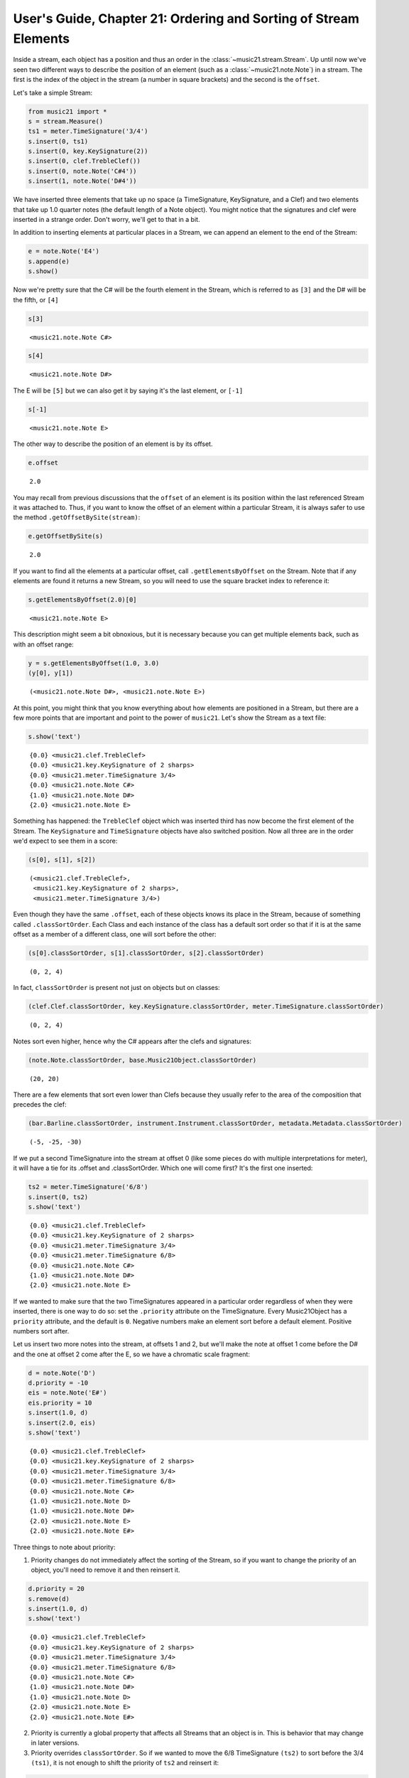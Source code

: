 .. _usersGuide_21_sorting:
User's Guide, Chapter 21: Ordering and Sorting of Stream Elements
=================================================================

.. code:: python


Inside a stream, each object has a position and thus an order in the
:class:`~music21.stream.Stream`. Up until now we've seen two different
ways to describe the position of an element (such as a
:class:`~music21.note.Note`) in a stream. The first is the index of
the object in the stream (a number in square brackets) and the second is
the ``offset``.

Let's take a simple Stream:

.. code:: python

    from music21 import *
    s = stream.Measure()
    ts1 = meter.TimeSignature('3/4')
    s.insert(0, ts1)
    s.insert(0, key.KeySignature(2))
    s.insert(0, clef.TrebleClef())
    s.insert(0, note.Note('C#4'))
    s.insert(1, note.Note('D#4'))

We have inserted three elements that take up no space (a TimeSignature,
KeySignature, and a Clef) and two elements that take up 1.0 quarter
notes (the default length of a Note object). You might notice that the
signatures and clef were inserted in a strange order. Don't worry, we'll
get to that in a bit.

In addition to inserting elements at particular places in a Stream, we
can append an element to the end of the Stream:

.. code:: python

    e = note.Note('E4')
    s.append(e)
    s.show()


.. image:: usersGuide_21_sorting_files/_fig_02.png


Now we're pretty sure that the C# will be the fourth element in the
Stream, which is referred to as ``[3]`` and the D# will be the fifth, or
``[4]``

.. code:: python

    s[3]


.. parsed-literal::
   :class: ipython-result

    <music21.note.Note C#>


.. code:: python

    s[4]


.. parsed-literal::
   :class: ipython-result

    <music21.note.Note D#>


The E will be ``[5]`` but we can also get it by saying it's the last
element, or ``[-1]``

.. code:: python

    s[-1]


.. parsed-literal::
   :class: ipython-result

    <music21.note.Note E>


The other way to describe the position of an element is by its offset.

.. code:: python

    e.offset


.. parsed-literal::
   :class: ipython-result

    2.0


You may recall from previous discussions that the ``offset`` of an
element is its position within the last referenced Stream it was
attached to. Thus, if you want to know the offset of an element within a
particular Stream, it is always safer to use the method
``.getOffsetBySite(stream)``:

.. code:: python

    e.getOffsetBySite(s)


.. parsed-literal::
   :class: ipython-result

    2.0


If you want to find all the elements at a particular offset, call
``.getElementsByOffset`` on the Stream. Note that if any elements are
found it returns a new Stream, so you will need to use the square
bracket index to reference it:

.. code:: python

    s.getElementsByOffset(2.0)[0]


.. parsed-literal::
   :class: ipython-result

    <music21.note.Note E>


This description might seem a bit obnoxious, but it is necessary because
you can get multiple elements back, such as with an offset range:

.. code:: python

    y = s.getElementsByOffset(1.0, 3.0)
    (y[0], y[1])


.. parsed-literal::
   :class: ipython-result

    (<music21.note.Note D#>, <music21.note.Note E>)


At this point, you might think that you know everything about how
elements are positioned in a Stream, but there are a few more points
that are important and point to the power of ``music21``. Let's show the
Stream as a text file:

.. code:: python

    s.show('text')


.. parsed-literal::
   :class: ipython-result

    {0.0} <music21.clef.TrebleClef>
    {0.0} <music21.key.KeySignature of 2 sharps>
    {0.0} <music21.meter.TimeSignature 3/4>
    {0.0} <music21.note.Note C#>
    {1.0} <music21.note.Note D#>
    {2.0} <music21.note.Note E>

Something has happened: the ``TrebleClef`` object which was inserted
third has now become the first element of the Stream. The
``KeySignature`` and ``TimeSignature`` objects have also switched
position. Now all three are in the order we'd expect to see them in a
score:

.. code:: python

    (s[0], s[1], s[2])


.. parsed-literal::
   :class: ipython-result

    (<music21.clef.TrebleClef>,
     <music21.key.KeySignature of 2 sharps>,
     <music21.meter.TimeSignature 3/4>)


Even though they have the same ``.offset``, each of these objects knows
its place in the Stream, because of something called
``.classSortOrder``. Each Class and each instance of the class has a
default sort order so that if it is at the same offset as a member of a
different class, one will sort before the other:

.. code:: python

    (s[0].classSortOrder, s[1].classSortOrder, s[2].classSortOrder)


.. parsed-literal::
   :class: ipython-result

    (0, 2, 4)


In fact, ``classSortOrder`` is present not just on objects but on
classes:

.. code:: python

    (clef.Clef.classSortOrder, key.KeySignature.classSortOrder, meter.TimeSignature.classSortOrder)


.. parsed-literal::
   :class: ipython-result

    (0, 2, 4)


Notes sort even higher, hence why the C# appears after the clefs and
signatures:

.. code:: python

    (note.Note.classSortOrder, base.Music21Object.classSortOrder)


.. parsed-literal::
   :class: ipython-result

    (20, 20)


There are a few elements that sort even lower than Clefs because they
usually refer to the area of the composition that precedes the clef:

.. code:: python

    (bar.Barline.classSortOrder, instrument.Instrument.classSortOrder, metadata.Metadata.classSortOrder)


.. parsed-literal::
   :class: ipython-result

    (-5, -25, -30)


If we put a second TimeSignature into the stream at offset 0 (like some
pieces do with multiple interpretations for meter), it will have a tie
for its .offset and .classSortOrder. Which one will come first? It's the
first one inserted:

.. code:: python

    ts2 = meter.TimeSignature('6/8')
    s.insert(0, ts2)
    s.show('text')


.. parsed-literal::
   :class: ipython-result

    {0.0} <music21.clef.TrebleClef>
    {0.0} <music21.key.KeySignature of 2 sharps>
    {0.0} <music21.meter.TimeSignature 3/4>
    {0.0} <music21.meter.TimeSignature 6/8>
    {0.0} <music21.note.Note C#>
    {1.0} <music21.note.Note D#>
    {2.0} <music21.note.Note E>

If we wanted to make sure that the two TimeSignatures appeared in a
particular order regardless of when they were inserted, there is one way
to do so: set the ``.priority`` attribute on the TimeSignature. Every
Music21Object has a ``priority`` attribute, and the default is ``0``.
Negative numbers make an element sort before a default element. Positive
numbers sort after.

Let us insert two more notes into the stream, at offsets 1 and 2, but
we'll make the note at offset 1 come before the D# and the one at offset
2 come after the E, so we have a chromatic scale fragment:

.. code:: python

    d = note.Note('D')
    d.priority = -10
    eis = note.Note('E#')
    eis.priority = 10
    s.insert(1.0, d)
    s.insert(2.0, eis)
    s.show('text')


.. parsed-literal::
   :class: ipython-result

    {0.0} <music21.clef.TrebleClef>
    {0.0} <music21.key.KeySignature of 2 sharps>
    {0.0} <music21.meter.TimeSignature 3/4>
    {0.0} <music21.meter.TimeSignature 6/8>
    {0.0} <music21.note.Note C#>
    {1.0} <music21.note.Note D>
    {1.0} <music21.note.Note D#>
    {2.0} <music21.note.Note E>
    {2.0} <music21.note.Note E#>

Three things to note about priority:

(1) Priority changes do not immediately affect the sorting of the
    Stream, so if you want to change the priority of an object, you'll
    need to remove it and then reinsert it.


.. code:: python

    d.priority = 20
    s.remove(d)
    s.insert(1.0, d)
    s.show('text')


.. parsed-literal::
   :class: ipython-result

    {0.0} <music21.clef.TrebleClef>
    {0.0} <music21.key.KeySignature of 2 sharps>
    {0.0} <music21.meter.TimeSignature 3/4>
    {0.0} <music21.meter.TimeSignature 6/8>
    {0.0} <music21.note.Note C#>
    {1.0} <music21.note.Note D#>
    {1.0} <music21.note.Note D>
    {2.0} <music21.note.Note E>
    {2.0} <music21.note.Note E#>

(2) Priority is currently a global property that affects all Streams
    that an object is in. This is behavior that may change in later
    versions.

(3) Priority overrides ``classSortOrder``. So if we wanted to move the
    6/8 TimeSignature ``(ts2)`` to sort before the 3/4 ``(ts1)``, it is
    not enough to shift the priority of ``ts2`` and reinsert it:



.. code:: python

    ts2.priority = -5
    s.remove(ts2)
    s.insert(0.0, ts2)
    s.show('text')


.. parsed-literal::
   :class: ipython-result

    {0.0} <music21.meter.TimeSignature 6/8>
    {0.0} <music21.clef.TrebleClef>
    {0.0} <music21.key.KeySignature of 2 sharps>
    {0.0} <music21.meter.TimeSignature 3/4>
    {0.0} <music21.note.Note C#>
    {1.0} <music21.note.Note D#>
    {1.0} <music21.note.Note D>
    {2.0} <music21.note.Note E>
    {2.0} <music21.note.Note E#>

Now it's appearing before the clef and key signature. A fix for this
would involve assigning some priority to each object at offset 0.0 and
then forcing a re-sorting:

.. code:: python

    for el in s.getElementsByOffset(0.0):
        el.priority = el.classSortOrder
    
    ts2.priority = 3 # between KeySignature (priority = 2) and TimeSignature (priority = 4)
    s.isSorted = False
    s.show('text')


.. parsed-literal::
   :class: ipython-result

    {0.0} <music21.clef.TrebleClef>
    {0.0} <music21.key.KeySignature of 2 sharps>
    {0.0} <music21.meter.TimeSignature 6/8>
    {0.0} <music21.meter.TimeSignature 3/4>
    {0.0} <music21.note.Note C#>
    {1.0} <music21.note.Note D#>
    {1.0} <music21.note.Note D>
    {2.0} <music21.note.Note E>
    {2.0} <music21.note.Note E#>

Behind the scenes:
------------------

How does sorting actually work? ``Music21`` uses six attributes to
determine which elements go before or after each other. The six-element
tuple that determines sort order can be accessed on any
``Music21Object`` by calling the method ``.sortTuple()``:

.. code:: python

    ts1.sortTuple()


.. parsed-literal::
   :class: ipython-result

    SortTuple(atEnd=0, offset=0.0, priority=4, classSortOrder=4, isNotGrace=1, insertIndex=190)


.. code:: python

    ts2.sortTuple()


.. parsed-literal::
   :class: ipython-result

    SortTuple(atEnd=0, offset=0.0, priority=3, classSortOrder=4, isNotGrace=1, insertIndex=267)


A ``SortTuple`` is a lightweight ``NamedTuple`` object that can be
compared using the ``>`` and ``<`` operators. Each of the elements is
compared from left to right; if there is a tie on one attribute then the
next one becomes important:

.. code:: python

    ts1.sortTuple() > ts2.sortTuple()


.. parsed-literal::
   :class: ipython-result

    True


In this case, the third element, priority, decides the order. The first
attribute, atEnd, is 0 for normal elements, and 1 for an element stored
at the end of a Stream. Let's add a courtesy KeySignature change at the
end of ``s``:

.. code:: python

    ks2 = key.KeySignature(-3)
    s.storeAtEnd(ks2)
    ks2.sortTuple()


.. parsed-literal::
   :class: ipython-result

    SortTuple(atEnd=1, offset=0.0, priority=0, classSortOrder=2, isNotGrace=1, insertIndex=277)


Putting a rightBarline on a Measure has the same effect:

.. code:: python

    rb = bar.Barline('double')
    s.rightBarline = rb
    rb.sortTuple()


.. parsed-literal::
   :class: ipython-result

    SortTuple(atEnd=1, offset=0.0, priority=0, classSortOrder=-5, isNotGrace=1, insertIndex=279)


The next three attributes (offset, priority, classSortOrder) have been
described. ``isNotGrace`` is 0 if the note is a grace note, 1 (default)
if it is any other note or not a note. Grace notes sort before other
notes. The last attribute is an ever increasing index of the number of
elements that have had SiteReferences added to it.

(Advanced topic: the order that elements were inserted is used in order
to make sure that elements do not shift around willy-nilly, but it's not
something to use often or to rely on for complex calculations. For this
reason, we have not exposed it as something easy to get, but if you need
to access it, here's the formula:)

.. code:: python

    (ts1.sites.siteDict[id(s)].globalSiteIndex, ts2.sites.siteDict[id(s)].globalSiteIndex)


.. parsed-literal::
   :class: ipython-result

    (190, 267)


Streams have an attribute to cache whether they have been sorted, so
that ``.sort()`` only needs to be called when a change has been made
that alters the sort order.

.. code:: python

    s.isSorted


.. parsed-literal::
   :class: ipython-result

    False


Calling a command that needs a particular order (``.show()``, ``[x]``,
etc.) automatically sorts the Stream:

.. code:: python

    s[0]
    s.isSorted


.. parsed-literal::
   :class: ipython-result

    True


If you really want to, you can turn automatic sorting off:

.. code:: python

    s.autoSort = False
    ts1.setOffsetBySite(s, 20.0)
    s.show('text')


.. parsed-literal::
   :class: ipython-result

    {0.0} <music21.clef.TrebleClef>
    {0.0} <music21.key.KeySignature of 2 sharps>
    {0.0} <music21.meter.TimeSignature 6/8>
    {20.0} <music21.meter.TimeSignature 3/4>
    {0.0} <music21.note.Note C#>
    {1.0} <music21.note.Note D#>
    {1.0} <music21.note.Note D>
    {2.0} <music21.note.Note E>
    {2.0} <music21.note.Note E#>
    {20.0} <music21.bar.Barline style=double>
    {20.0} <music21.key.KeySignature of 3 flats>

But the only reason to do that is to make many changes to the Stream,
and then turn it back on:

.. code:: python

    s.autoSort = True
    s.isSorted = False
    s.show('text')


.. parsed-literal::
   :class: ipython-result

    {0.0} <music21.clef.TrebleClef>
    {0.0} <music21.key.KeySignature of 2 sharps>
    {0.0} <music21.meter.TimeSignature 6/8>
    {0.0} <music21.note.Note C#>
    {1.0} <music21.note.Note D#>
    {1.0} <music21.note.Note D>
    {2.0} <music21.note.Note E>
    {2.0} <music21.note.Note E#>
    {20.0} <music21.meter.TimeSignature 3/4>
    {20.0} <music21.bar.Barline style=double>
    {20.0} <music21.key.KeySignature of 3 flats>

.. code:: python

    
